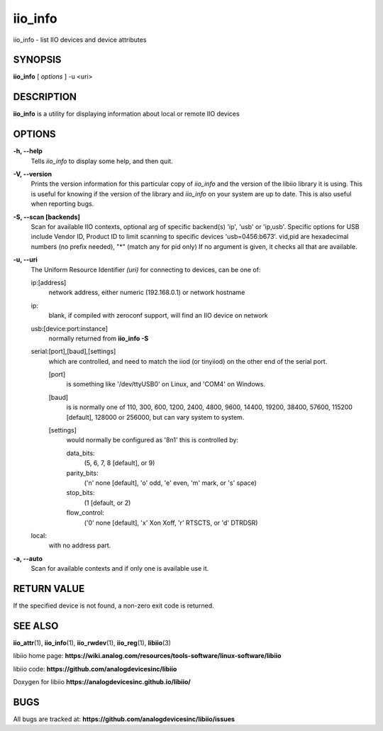 iio_info
========

iio_info - list IIO devices and device attributes

SYNOPSIS
--------

**iio_info** [ *options* ] -u <uri>

DESCRIPTION
-----------

**iio_info** is a utility for displaying information about local or
remote IIO devices

OPTIONS
-------

**-h, --help**
   Tells *iio_info* to display some help, and then quit.

**-V, --version**
   Prints the version information for this particular copy of *iio_info*
   and the version of the libiio library it is using. This is useful for
   knowing if the version of the library and *iio_info* on your system
   are up to date. This is also useful when reporting bugs.

**-S, --scan [backends]**
   Scan for available IIO contexts, optional arg of specific backend(s)
   'ip', 'usb' or 'ip,usb'. Specific options for USB include Vendor ID,
   Product ID to limit scanning to specific devices 'usb=0456:b673'.
   vid,pid are hexadecimal numbers (no prefix needed), "\*" (match any
   for pid only) If no argument is given, it checks all that are
   available.

**-u, --uri**
   The Uniform Resource Identifier *(uri)* for connecting to devices,
   can be one of:

   ip:[address]
      network address, either numeric (192.168.0.1) or network hostname

   ip:
      blank, if compiled with zeroconf support, will find an IIO device
      on network

   usb:[device:port:instance]
      normally returned from **iio_info -S**

   serial:[port],[baud],[settings]
      which are controlled, and need to match the iiod (or tinyiiod) on
      the other end of the serial port.

      [port]
         is something like '/dev/ttyUSB0' on Linux, and 'COM4' on
         Windows.

      [baud]
         is is normally one of 110, 300, 600, 1200, 2400, 4800, 9600,
         14400, 19200, 38400, 57600, 115200 [default], 128000 or 256000,
         but can vary system to system.

      [settings]
         would normally be configured as '8n1' this is controlled by:

         data_bits:
            (5, 6, 7, 8 [default], or 9)

         parity_bits:
            ('n' none [default], 'o' odd, 'e' even, 'm' mark, or 's'
            space)

         stop_bits:
            (1 [default, or 2)

         flow_control:
            ('0' none [default], 'x' Xon Xoff, 'r' RTSCTS, or 'd'
            DTRDSR)

   local:
      with no address part.

**-a, --auto**
   Scan for available contexts and if only one is available use it.

RETURN VALUE
------------

If the specified device is not found, a non-zero exit code is returned.

SEE ALSO
--------

**iio_attr**\ (1), **iio_info**\ (1), **iio_rwdev**\ (1),
**iio_reg**\ (1), **libiio**\ (3)

libiio home page:
**https://wiki.analog.com/resources/tools-software/linux-software/libiio**

libiio code: **https://github.com/analogdevicesinc/libiio**

Doxygen for libiio **https://analogdevicesinc.github.io/libiio/**

BUGS
----

All bugs are tracked at:
**https://github.com/analogdevicesinc/libiio/issues**
